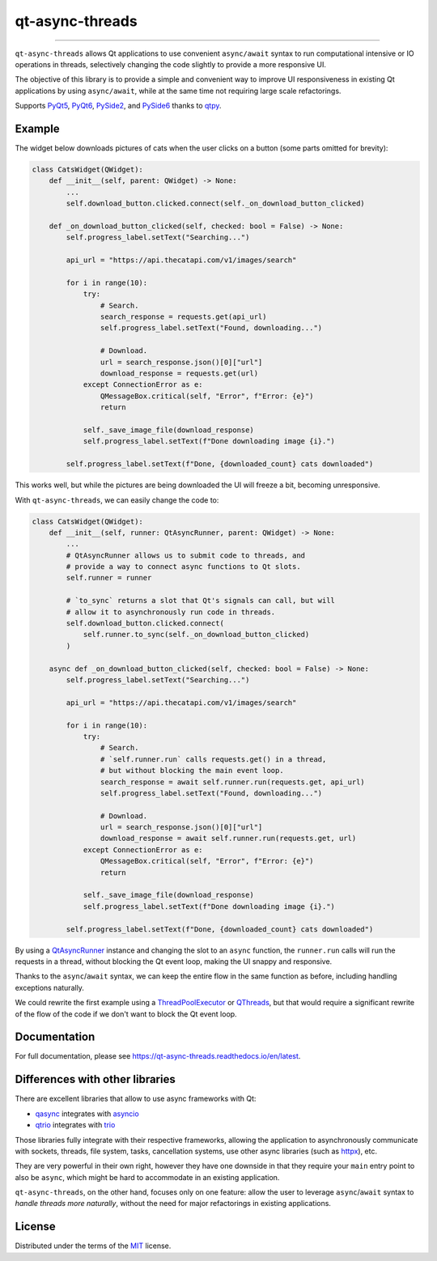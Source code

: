 ================
qt-async-threads
================

.. image:: https://img.shields.io/pypi/v/qt-async-threads.svg
    :target: https://pypi.org/project/qt-async-threads/

.. image:: https://img.shields.io/conda/vn/conda-forge/qt-async-threads.svg
    :target: https://anaconda.org/conda-forge/qt-async-threads

.. image:: https://img.shields.io/pypi/pyversions/qt-async-threads.svg
    :target: https://pypi.org/project/qt-async-threads/

.. image:: https://github.com/nicoddemus/qt-async-threads/workflows/test/badge.svg
    :target: https://github.com/nicoddemus/qt-async-threads/actions?query=workflow%3Atest

.. image:: https://results.pre-commit.ci/badge/github/nicoddemus/qt-async-threads/main.svg
    :target: https://results.pre-commit.ci/latest/github/nicoddemus/qt-async-threads/main
    :alt: pre-commit.ci status

.. image:: https://img.shields.io/badge/code%20style-black-000000.svg
    :target: https://github.com/psf/black

.. image:: https://readthedocs.org/projects/qt-async-threads/badge/?version=latest
    :target: https://qt-async-threads.readthedocs.io/en/latest/?badge=latest

----

``qt-async-threads`` allows Qt applications to use convenient ``async/await`` syntax to run
computational intensive or IO operations in threads, selectively changing the code slightly
to provide a more responsive UI.

The objective of this library is to provide a simple and convenient way to improve
UI responsiveness in existing Qt applications by using ``async/await``, while
at the same time not requiring large scale refactorings.

Supports `PyQt5`_, `PyQt6`_, `PySide2`_, and `PySide6`_ thanks to `qtpy`_.

Example
=======

The widget below downloads pictures of cats when the user clicks on a button (some parts omitted for brevity):

.. code-block:: python

    class CatsWidget(QWidget):
        def __init__(self, parent: QWidget) -> None:
            ...
            self.download_button.clicked.connect(self._on_download_button_clicked)

        def _on_download_button_clicked(self, checked: bool = False) -> None:
            self.progress_label.setText("Searching...")

            api_url = "https://api.thecatapi.com/v1/images/search"

            for i in range(10):
                try:
                    # Search.
                    search_response = requests.get(api_url)
                    self.progress_label.setText("Found, downloading...")

                    # Download.
                    url = search_response.json()[0]["url"]
                    download_response = requests.get(url)
                except ConnectionError as e:
                    QMessageBox.critical(self, "Error", f"Error: {e}")
                    return

                self._save_image_file(download_response)
                self.progress_label.setText(f"Done downloading image {i}.")

            self.progress_label.setText(f"Done, {downloaded_count} cats downloaded")


This works well, but while the pictures are being downloaded the UI will freeze a bit,
becoming unresponsive.

With ``qt-async-threads``, we can easily change the code to:

.. code-block:: python

    class CatsWidget(QWidget):
        def __init__(self, runner: QtAsyncRunner, parent: QWidget) -> None:
            ...
            # QtAsyncRunner allows us to submit code to threads, and
            # provide a way to connect async functions to Qt slots.
            self.runner = runner

            # `to_sync` returns a slot that Qt's signals can call, but will
            # allow it to asynchronously run code in threads.
            self.download_button.clicked.connect(
                self.runner.to_sync(self._on_download_button_clicked)
            )

        async def _on_download_button_clicked(self, checked: bool = False) -> None:
            self.progress_label.setText("Searching...")

            api_url = "https://api.thecatapi.com/v1/images/search"

            for i in range(10):
                try:
                    # Search.
                    # `self.runner.run` calls requests.get() in a thread,
                    # but without blocking the main event loop.
                    search_response = await self.runner.run(requests.get, api_url)
                    self.progress_label.setText("Found, downloading...")

                    # Download.
                    url = search_response.json()[0]["url"]
                    download_response = await self.runner.run(requests.get, url)
                except ConnectionError as e:
                    QMessageBox.critical(self, "Error", f"Error: {e}")
                    return

                self._save_image_file(download_response)
                self.progress_label.setText(f"Done downloading image {i}.")

            self.progress_label.setText(f"Done, {downloaded_count} cats downloaded")

By using a `QtAsyncRunner`_ instance and changing the slot to an ``async`` function, the ``runner.run`` calls
will run the requests in a thread, without blocking the Qt event loop, making the UI snappy and responsive.

Thanks to the ``async``/``await`` syntax, we can keep the entire flow in the same function as before,
including handling exceptions naturally.

We could rewrite the first example using a `ThreadPoolExecutor`_ or `QThreads`_,
but that would require a significant rewrite of the flow of the code if we don't want to block
the Qt event loop.



Documentation
=============

For full documentation, please see https://qt-async-threads.readthedocs.io/en/latest.

Differences with other libraries
================================

There are excellent libraries that allow to use async frameworks with Qt:

* `qasync`_ integrates with `asyncio`_
* `qtrio`_ integrates with `trio`_

Those libraries fully integrate with their respective frameworks, allowing the application to asynchronously communicate
with sockets, threads, file system, tasks, cancellation systems, use other async libraries
(such as `httpx`_), etc.

They are very powerful in their own right, however they have one downside in that they require your ``main``
entry point to also be ``async``, which might be hard to accommodate in an existing application.

``qt-async-threads``, on the other hand, focuses only on one feature: allow the user to leverage ``async``/``await``
syntax to *handle threads more naturally*, without the need for major refactorings in existing applications.

License
=======

Distributed under the terms of the `MIT`_ license.

.. _MIT: https://github.com/pytest-dev/pytest-mock/blob/master/LICENSE
.. _PyQt5: https://pypi.org/project/PyQt5/
.. _PyQt6: https://pypi.org/project/PyQt6/
.. _PySide2: https://pypi.org/project/PySide2/
.. _PySide6: https://pypi.org/project/PySide6/
.. _QThreads: https://doc.qt.io/qt-5/qthread.html
.. _QtAsyncRunner: https://qt-async-threads.readthedocs.io/en/latest/reference.html#qt_async_threads.QtAsyncRunner
.. _ThreadPoolExecutor: https://docs.python.org/3/library/concurrent.futures.html#threadpoolexecutor
.. _asyncio: https://docs.python.org/3/library/asyncio.html
.. _httpx: https://www.python-httpx.org
.. _qasync: https://pypi.org/project/qasync
.. _qtpy: https://pypi.org/project/qtpy/
.. _qtrio: https://pypi.org/project/qtrio
.. _trio: https://pypi.org/project/trio
